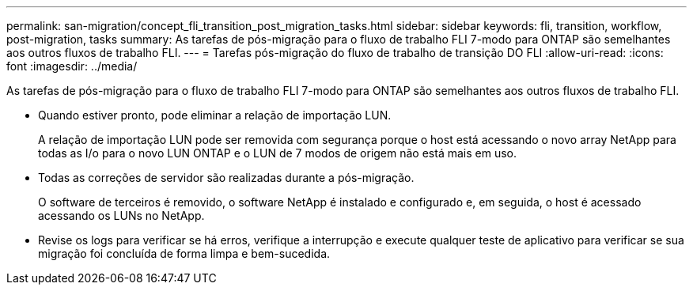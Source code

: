 ---
permalink: san-migration/concept_fli_transition_post_migration_tasks.html 
sidebar: sidebar 
keywords: fli, transition, workflow, post-migration, tasks 
summary: As tarefas de pós-migração para o fluxo de trabalho FLI 7-modo para ONTAP são semelhantes aos outros fluxos de trabalho FLI. 
---
= Tarefas pós-migração do fluxo de trabalho de transição DO FLI
:allow-uri-read: 
:icons: font
:imagesdir: ../media/


[role="lead"]
As tarefas de pós-migração para o fluxo de trabalho FLI 7-modo para ONTAP são semelhantes aos outros fluxos de trabalho FLI.

* Quando estiver pronto, pode eliminar a relação de importação LUN.
+
A relação de importação LUN pode ser removida com segurança porque o host está acessando o novo array NetApp para todas as I/o para o novo LUN ONTAP e o LUN de 7 modos de origem não está mais em uso.

* Todas as correções de servidor são realizadas durante a pós-migração.
+
O software de terceiros é removido, o software NetApp é instalado e configurado e, em seguida, o host é acessado acessando os LUNs no NetApp.

* Revise os logs para verificar se há erros, verifique a interrupção e execute qualquer teste de aplicativo para verificar se sua migração foi concluída de forma limpa e bem-sucedida.

